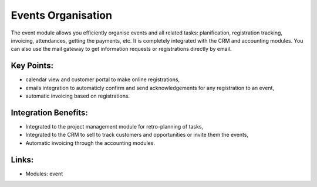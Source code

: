 
.. i18n: Events Organisation
.. i18n: ===================

Events Organisation
===================

.. i18n: The event module allows you efficiently organise events and all related tasks:
.. i18n: planification, registration tracking, invoicing, attendances, getting the
.. i18n: payments, etc.  It is completely integrated with the CRM and accounting
.. i18n: modules. You can also use the mail gateway to get information requests or
.. i18n: registrations directly by email.

The event module allows you efficiently organise events and all related tasks:
planification, registration tracking, invoicing, attendances, getting the
payments, etc.  It is completely integrated with the CRM and accounting
modules. You can also use the mail gateway to get information requests or
registrations directly by email.

.. i18n: .. raw:: html
.. i18n:  
.. i18n:  <a target="_blank" href="../images/events_organisation_screenshot.png"><img src="../images_small/events_organisation_screenshot.png" class="screenshot" /></a>

.. raw:: html
 
 <a target="_blank" href="../images/events_organisation_screenshot.png"><img src="../images_small/events_organisation_screenshot.png" class="screenshot" /></a>

.. i18n: Key Points:
.. i18n: -----------

Key Points:
-----------

.. i18n: * calendar view and customer portal to make online registrations,
.. i18n: * emails integration to automaticly confirm and send acknowledgements for any registration to an event,
.. i18n: * automatic invoicing based on registrations.

* calendar view and customer portal to make online registrations,
* emails integration to automaticly confirm and send acknowledgements for any registration to an event,
* automatic invoicing based on registrations.

.. i18n: Integration Benefits:
.. i18n: ---------------------

Integration Benefits:
---------------------

.. i18n: * Integrated to the project management module for retro-planning of tasks,
.. i18n: * Integrated to the CRM to sell to track customers and opportunities or invite them the events,
.. i18n: * Automatic invoicing through the accounting modules.

* Integrated to the project management module for retro-planning of tasks,
* Integrated to the CRM to sell to track customers and opportunities or invite them the events,
* Automatic invoicing through the accounting modules.

.. i18n: Links:
.. i18n: ------

Links:
------

.. i18n: * Modules: event

* Modules: event
